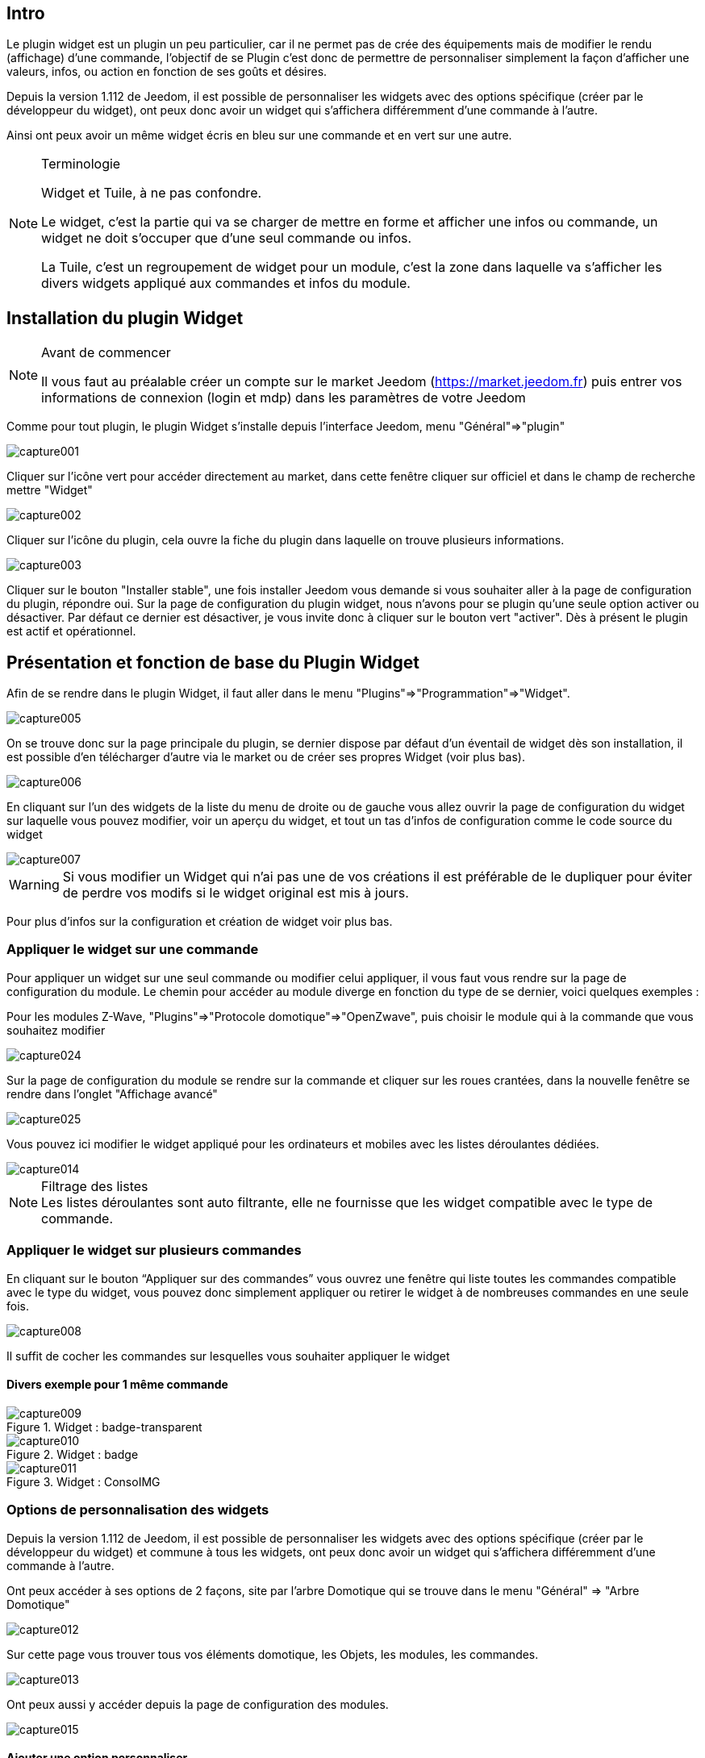 
:Author:    Skyline-ch
:Email:     <skyline-ch@play-4-fun.net>
:Date:      29.06.2015
:Revision:  1.195.0

== Intro
Le plugin widget est un plugin un peu particulier, car il ne permet pas de crée des équipements mais de modifier le rendu (affichage) d’une commande, l'objectif de se Plugin c'est donc de permettre de personnaliser simplement la façon d'afficher une valeurs, infos, ou action en fonction de ses goûts et désires.

Depuis la version 1.112 de Jeedom, il est possible de personnaliser les widgets avec des options spécifique (créer par le développeur du widget), ont peux donc avoir un widget qui s'affichera différemment d'une commande à l'autre.

Ainsi ont peux avoir un même widget écris en bleu sur une commande et en vert sur une autre.


.Terminologie
[NOTE]
===============================
Widget et Tuile, à ne pas confondre.

Le widget, c'est la partie qui va se charger de mettre en forme et afficher une infos ou commande, un widget ne doit s'occuper que d'une seul commande ou infos.

La Tuile, c'est un regroupement de widget pour un module, c'est la zone dans laquelle va s'afficher les divers widgets appliqué aux commandes et infos du module.
===============================




== Installation du plugin Widget
.Avant de commencer
[NOTE]
===============================
Il vous faut au préalable créer un compte sur le market Jeedom (https://market.jeedom.fr) puis entrer vos informations de connexion (login et mdp) dans les paramètres de votre Jeedom
===============================

Comme pour tout plugin, le plugin Widget s'installe depuis l'interface Jeedom, menu "Général"=>"plugin"

image::../images/capture001.png[]

Cliquer sur l'icône vert pour accéder directement au market, dans cette fenêtre cliquer sur officiel et dans le champ de recherche mettre "Widget"


image::../images/capture002.png[]


Cliquer sur l'icône du plugin, cela ouvre la fiche du plugin dans laquelle on trouve plusieurs informations.

image::../images/capture003.png[]


Cliquer sur le bouton "Installer stable", une fois installer Jeedom vous demande si vous souhaiter aller à la page de configuration du plugin, répondre oui.
Sur la page de configuration du plugin widget, nous n'avons pour se plugin qu'une seule option activer ou désactiver.
Par défaut ce dernier est désactiver, je vous invite donc à cliquer sur le bouton vert "activer".
Dès à présent le plugin est actif et opérationnel.




== Présentation et fonction de base du Plugin Widget
Afin de se rendre dans le plugin Widget, il faut aller dans le menu "Plugins"=>"Programmation"=>"Widget".

image::../images/capture005.png[]

On se trouve donc sur la page principale du plugin, se dernier dispose par défaut d'un éventail de widget dès son installation, il est possible d'en télécharger d'autre via le market ou de créer ses propres Widget (voir plus bas).

image::../images/capture006.png[]

En cliquant sur l'un des widgets de la liste du menu de droite ou de gauche vous allez ouvrir la page de configuration du widget sur laquelle vous pouvez modifier,  voir un aperçu du widget, et tout un tas d'infos de configuration comme le code source du widget

image::../images/capture007.png[]

WARNING: Si vous modifier un Widget qui n'ai pas une de vos créations il est préférable de le dupliquer pour éviter de perdre vos modifs si le widget original est mis à jours.

Pour plus d'infos sur la configuration et création de widget voir plus bas.

=== Appliquer le widget sur une commande

Pour appliquer un widget sur une seul commande ou modifier celui appliquer, il vous faut vous rendre sur la page de configuration du module.
Le chemin pour accéder au module diverge en fonction du type de se dernier, voici quelques exemples :

Pour les modules Z-Wave, "Plugins"=>"Protocole domotique"=>"OpenZwave", puis choisir le module qui à la commande que vous souhaitez modifier

image::../images/capture024.png[]

Sur la page de configuration du module se rendre sur la commande et cliquer sur les roues crantées, dans la nouvelle fenêtre se rendre dans l'onglet "Affichage avancé"

image::../images/capture025.png[]

Vous pouvez ici modifier le widget appliqué pour les ordinateurs et mobiles avec les listes déroulantes dédiées.

image::../images/capture014.png[]


.Filtrage des listes
NOTE: Les listes déroulantes sont auto filtrante, elle ne fournisse que les widget compatible avec le type de commande.

[[ancre-1]]
=== Appliquer le widget sur plusieurs commandes

En cliquant sur le bouton “Appliquer sur des commandes” vous ouvrez une fenêtre qui liste toutes les commandes compatible avec le type du widget, vous pouvez donc simplement appliquer ou retirer le widget à de nombreuses commandes en une seule fois.

image::../images/capture008.png[]

Il suffit de cocher les commandes sur lesquelles vous souhaiter appliquer le widget

==== Divers exemple pour 1 même commande
.Widget : badge-transparent
image::../images/capture009.png[]

.Widget : badge
image::../images/capture010.png[]

.Widget : ConsoIMG
image::../images/capture011.png[]



=== Options de personnalisation des widgets
Depuis la version 1.112 de Jeedom, il est possible de personnaliser les widgets avec des options spécifique (créer par le développeur du widget) et commune à tous les widgets, ont peux donc avoir un widget qui s'affichera différemment d'une commande à l'autre.

Ont peux accéder à ses options de 2 façons, site par l'arbre Domotique qui se trouve dans le menu "Général" => "Arbre Domotique"

image::../images/capture012.png[]

Sur cette page vous trouver tous vos éléments domotique, les Objets, les modules, les commandes.

image::../images/capture013.png[]


Ont peux aussi y accéder depuis la page de configuration des modules.

image::../images/capture015.png[]

==== Ajouter une option personnaliser
Dans l'onglet "Affichage avancé" on trouve 2 listes déroulantes qui permettent de changer pour la commande le widget utilisé sur un ordinateur et l'autre pour les Mobiles.
Il y a aussi d'autres option, pour afficher ou non les noms et stat, forcé le retour à la ligne avant/après le widget si il y a plusieurs commande dans un module (retours a la ligne dans la tuile).
Enfin la liste des paramètres optionnels Widget appliquer (la liste disponible se trouve sur le forum ou Wiki, un système de doc est à l’étude)

image::../images/capture014.png[]

.exemple de valeur pour afficher un compteur spécifique
image::../images/capture016.png[]

.exemple 2 de valeur pour afficher un autre compteur
image::../images/capture017.png[]


.Ajout d'option
NOTE: Pour ajouter une option il vous suffit de cliquer sur le bouton "ajouter", de renseigner le nom de l'option avec les bonnes minuscules et majuscules, ainsi que la valeur à attribuer à l'option.
Pour trouver les options consulter le forum ou/et le Wiki


=== Configuration avancé
Dans l'onglet "Configuration avancé" vous trouvez 4 thèmes d'option de configuration

image::../images/capture018.png[]

==== Calcul et arrondit
Cette partie contiens 2 options, la première "Formule de calcul" permet d'effectuer des corrections de valeur ou convention par le biais de calcule.
Pour récupérer la valeur de la commande, il faut utiliser un "TAG Jeedom", on utilise donc le Tag "\#value#".

La seconde, "Arrondi" permet de choisir le nombre de chiffre après la virgule souhaiter, 0 étais aucun, 1 un chiffre, ect....

.Sans les options Calcul et arrondit
image::../images/capture021.png[]

.Exemple de corection
image::../images/capture019.png[]

.Résultat après correction
image::../images/capture020.png[]

==== Action sur la valeur
Cette partie permet de réaliser des actions simples en fonction de la valeur de la commande.
Ont peux donc dans la liste déroulante choisir entre valeur "Egale à", "Supérieur à", "Inférieur à" et "Différent de".
L'option "plus de (min)" permet de temporiser l'action.
La ligne suivante, "Action à faire" donne 2 possibilités, soit le déclanchement d'une commande soit d'un scénario.

image::../images/capture022.png[]

==== Historique
La partie Historique permet de modifier le comportement de l'historisation de la valeur de la commande, ont peux donc ici l'activer ou la désactiver.
TIP: Plus il y a de commande historiser plus cela peur ralentir le système, il ne faut donc activer cette option que sur les commandes pour lesquelles vous avez une utilité d'avoir un historique.

Le mode de lissage, permet de définir comment Jeedom vas enregistrer les valeurs et les retranscrire, cela permet d’avoir des courbe plus fluide sur tout si le module envoie rarement les infos ou si il envoie souvent des valeurs très différente.

Ont peux aussi dans l'option qui suit activer une purge automatique de l'historique pour ne pas conserver plus de donnée que besoin.

image::../images/capture023.png[]


==== Autres
#Doc à venir#


=== Création / Modification de widget
Le plugin offre 2 possibilité pour la création de Widget, le mode facile qui permet de faire des widget basic facilement avec un assistent de création, et le mode avancer qui lui permet aussi la modification par la suite de tous les widgets.

.Editeur de widget en mode avancé
NOTE: Le mode avancé apporte une souplesse sans limite, toute fois il vous faut avoir quelques connaissance en langage de programmation basique telle que HTML et CSS pour la base et JavaScript pour pouvoir réaliser des choses un peux plus complexe.

==== Mode création facile
Pour réaliser un widget avec l'assistant, il vous suffit de vous rendre dans le plugin : menu "Plugins"=>"Programmation"=>"Widget".
A partir de cette page, cliquer sur le bouton "Mode création facile" en haut à gauche

image::../images/capture026.png[]

Sur la nouvelle page, vous pouvez dans la partie de droite, visualiser les icônes de base Jeedom, les images que vous avez importé et les packs importer.
Sur la partie de gauche, en premier un bouton pour importer des packs ou image, puis 3 boutons pour la création de widget.

image::../images/capture027.png[]

.Les 3 types de widget en mode facile
* Widget On/Off => Destiner au commandes bouton pour les on/off 
* Widget Simple Etat => Destiner pour les commandes qui ont un retour d'état
* Widget Numérique => Destiner pour les commandes qui envoie une valeur numérique (exemple : Température, luminosité ... ect)

===== Exemple avec la création d'un widget d'état
NOTE: Cet exemple reste applicable pour les 2 autres types de création

Cliquer sur le bouton "Widget Simple Etat", ont arrive sur la page de configuration assistée, il faut donner un nom au widget (nom unique), le type d'interfaces, si le widget est destiner au PC (Dashboard) ou mobile, puis la bibliothèque à utiliser (Jeedom, Image perso ou packs).

image::../images/capture028.png[]

Puis il vous faut choisir l'icône pour l'Etat 0 et 1, ainsi que la taille de l'icône (valeur en "EM" = % de la taille d'origine de la police du navigateur, 1 = 100%), une fois choisie, en dessous de la zone de configuration, le code source apparait

WARNING: Ne pas modifier ses informations si vous ne savez pas ce que vous faites.

Il ne reste plus qu'à valider pour finaliser la création du widget, vous serez automatiquement rediriger sur la page de configuration avancé qui vous permet d'appliquer le widget à plusieurs commande (voir le chapitre <<ancre-1, Appliquer le widget sur plusieurs commandes>>)

==== Création / modification en mode avancé
En mode avancé, il faut avoir des connaissances en langage de programmation "HTML", "CSS" et "JavaScript" pour pouvoir modifier correctement un widget.

NOTE: Il existe plusieurs sites en FR sur le web pour apprendre ses langages, je vous conseille OpenClassRoom qui explique tout depuis le début.

Pour accéder au mode avancé, il vous suffit de vous rendre dans le plugin widget, de choisir le widget a modifier ou de cliquer sur le bouton "Ajouter un widget"

===== Création d'un widget
Depuis la page principale du plugin, cliqué sur "Ajouter un Widget", Jeedom vous demande quelques infos sur le future widget.

image::../images/capture029.png[]

- Le nom doit être un nom unique, vérifié donc que ce nom n'existe pas déjà
- Version, correspond au type d'appareil pour le quelle il est destiner (PC ou Mobile)
- Type, correspond au type de commande qui utilisera le widget, Aucun, info ou action
- Sous-type, donne une précision au type choisi précédemment.

Ont peux modifier le nom, type et sous-type par la suite, toute fois cela peut avoir des incidences si le widget est déjà appliquer à une ou plusieurs commande, il vaut donc mieux l'éviter.

====== Le type Info
Le type "info" est utilisé pour des commandes qui renvoient  une valeur, par exemple, un état de module, une valeur numérique (température, luminosité, humidité ....ect), un texte ou toute autre information.

.Il existe 3 sous-types pour le type info.
* Numérique : pour les nombres
* Binaire : pour les états on/off (0/1)
* Autre : pour tous les autres types d'infos comme les textes

====== Le type action
Le type "action" est utilisé pour des commandes qui vont avoir une action dans Jeedom ou sur un équipement externe.

.Il existe 4 sous-types pour le type action.
* Défaut : utiliser pour créer des boutons d'action
* Curseur : utiliser pour créer des curseurs permettent de modifier des valeurs numériques
* Message : Utiliser pour créer une zone de saisie de texte avec bouton d'envoie
* Couleur : utiliser pour créer un bouton de choix de couleur

Une fois paramétrer cliquer sur "Ajouter", Jeedom vous redirige sur la page principale de la configuration/modification du Widget, à partir de là le widget est créer dans Jeedom mais ne contiens pour le moment pas de code pour l'affichage de la commande.

image::../images/capture030.png[]


===== Modification d'un widget
Une fois sur la page principal de config d'un widget, c'est la partie Code source que les modifications de l'apparence s'applique.

WARNING: Pour modifier ses infos il faut avoir quelques base en programmation HTML, CSS et JavaScript, les modifications peuvent avoir un impact importent sur l'affichage du widget et sur l'affichage d'autre widget voir bloquer l'affichage de 1 voir tous les widgets.

La base (squelette) d'un widget se fait en HTML, cela permet de structurer l'affichage et retrouver plus simplement les informations.
Dans Jeedom pour les widgets, le premier bout de code à créer c'est une "div" qui fera office de conteneur principal pour tout le code de notre Widget.
Dans cette "div", ont peux y trouver jusqu'à 3 sous parties distinctes :
* La partie HTML qui va afficher les informations
* La partie CSS qui vas rendre plus jolis en mettent en forme la parte HTML (Partie Facultative)
* La partie JavaScript qui permet de travailler sur divers action, calcule et animation

====== Code HTML
Plus tôt que de long discourt, voici un exemple de code de base pour un widget

.Structure HTML de base
[source,html]
----
<div>
	<center>
		<span></span>
	</center>
	
	<style>
	
	</style>
	
	<script>
   
	</script>
</div>
----
La structure de base qui schématise les différents emplacements dans notre widget est maintenant créer mais pour autant ont as rien qui ne s'affiche, c'est normal.
.explication du code
div:: conteneur multi fonction relativement polyvalent avec retour à la ligne après lui
center:: balise que centre sont contenu
span:: conteneur multi fonction relativement polyvalent sans retour à la ligne après lui
style:: Conteneur pour le code CSS qui sera appliquer de façon général (attention sont contenu peux affecter tous les éléments de la page)
script:: balise qui vas contenir du JavaScript

En l'état, il est difficile de faire quoi que ce soit avec ce bout de code, c'est pourquoi ont vas ajouter quelques options (appeler Attribut en langage HTML) dans nos balises.

.Ajout des Attribut de base
[source,html]
----
<div id="Doc-#id#" class="cmd tooltips cmd-widget #history#" title="" data-type="info" data-subtype="numeric" data-cmd_id="#id#" >
	
	<center>
		<span></span>
	</center>
	
	<style>	
	
	</style>
	
	<script> 
	
	</script>
</div>
----
Dans notre "div" principal ont à ajouter plusieurs Attribut :
.explication du code
id:: L'attribut "id" permet de rendre un élément unique sur la page afin de le retrouver et cibler plus facilement, il est impératif que ça valeur soie unique sur la page, pour cela je vous conseille d'utiliser un mot qui représente notre élément, dans notre exemple la div représente l'ensemble de notre widget donc ont peux utiliser le nom de notre widget ou une abréviation (ici j'ai choisi Doc-), puis afin de garantir que l'id soie unique, ont vas y mettre un tag "\#id#" (pour plus d'info sur les tag Jeedom voir plus bas).

class:: Les class contrairement au id ne sont pas unique, elle servent à appliquer un style défini dans la partie style (la balise) ont peux ainsi reproduire simplement et facilement une même mise en forme que l'on crée une fois et réutilise par mot clé (class), ici on ajoute plusieurs class définie et disponible de base dans Jeedom (voir plus bas les class Jeedom).

data-type:: cette attribut permet de stock le type de commande sur laquelle le widget vas être appliquer, il faut donc que ça valeur correspond au paramètre type en dessus de la zone de code.

data-subtype:: cette attribut permet de stock le sous-type de commande sur laquelle le widget vas être appliquer, il faut donc que ça valeur correspond au paramètre sous-type en dessus de la zone de code.

data-cmd_id:: Cette Attribut prend comme valeur le Tag \#id#, il est utilisé par Jeedom pour la mise à jours du la Dashboard.

A partir de là ont as une base qui correspond au standard Jeedom, c'est le code minimaliste qu'il faut pour avoir un widget qui respecte la charte/règle Jeedom

IMPORTANT: Ne pas oublier de modifier l'attribut data-type et data-subtype si vous modifier ses valeur dans la config du widget.

====== Code CSS
Cette partie qui vient s'ajouter entre les 2 balises "style", permet de déclarer des règles de mise en forme.
Cette partie est facultative car ont peux ajouter les mises en forme directement dans l'attribut style d'une balise ou à l'aide de JavaScript.
L'utilisation de cette partie est donc une question de préférence pou bien séparer le HTML et le CSS

WARNING: Tout code déclarer dans des balise style, s'applique à toute la page, il faut donc bien faire attention au sélecteur CSS que vous choisissez d'utiliser pour ne pas altérer les autres widget.

Afin de ne pas impacter d'autre widget involontairement par le code CSS que vous allez y mettre je vous conseille d'utiliser le sélecteur id qui cible votre widget afin de ne pas impacter les autres widget.

Exemple, si le texte que je mettrais dans la balise "Span" je veux le mettre en rouge, ont aurais tendance a écrire :

.Code mis dans la balise Style
[source,CSS]
----
span{
	color: red;
}
----

Mais cela aurais pour effet de changer la couleur du texte de tous les span de la page.
Donc pour éviter cela ajouter un sélecteur id qui vise votre widget pour délimiter son action

.Code mis dans la balise Style et délimité
[source,CSS]
----
#Doc-#id# span{
	color: red;
}
----
En ajoutent \#Doc-#id# devant le sélecteur span, ont délimite la modification à l'intérieur de notre widget.

====== Code JavaScript
Le JavaScript se met entre les balises "Script", on utilise le JavaScript pour faire des calculs, convertir des données, animer le widget, mettre en forme le widget, réaliser des actions sur le widget en fonction d'événement.
En plus du JavaScript de base, Jeedom intègre par défaut plusieurs Framework qui permette de simplifier le code JavaScript ont peux donc utiliser sans les initialiser :

* Jquery
* Jquery UI
* Bootstrap

WARNING: En cas d'erreur dans le code JS, cela peut bloquer tous les codes JS qui pourrait suivre que ce soit dans le widget ou d'autre widget, il faut donc être prudent lors des modifications.



==== Les Tag Jeedom
Dans Jeedom vous rencontrerez souvent les TAG qui sont des noms entourer de "#", le principe de fonctionnement de ses tag est simple, Jeedom vas les remplaceras par la valeur qui correspond au tag.
Les Tags sont des sortes de Variable (boite) dans les quelles sont stocker des valeurs dont on ne connais pas leurs valeurs au moment où l'on écrit le code, c'est un peu comme si ont fessais un texte avec des blanc pour y mettre plus tard des mots qui donnerais un sens varier au texte en fonction de ses dernies.

Tous les tags ne sont pas disponibles avec tous les types de commande, voici donc la liste et leur détail :

.Tag Commun au type action et info
* \#id# => ID de la commande créé par Jeedom à la création de la commande (valeur numérique unique).
* \#logicalId# => ID logique de la commande (peut être vide).
* \#name# => Nom de la commande.
* \#minValue# => Valeur minimum que peut prendre la commande.
* \#maxValue# => Valeur maximum que peut prendre la commande.

.Tag pour le type action
* \#valueName# => Nom de la commande info liée, si la commande action est liée à une commande info.
* \#lastValue# => Dernière valeur de la commande (peut être vide).

.Tag pour le type info
* \#name_display# => Nom de la commande avec retour à la ligne et vide si le nom de la commande ne doit pas être affiché
+
----
A utiliser comme du texte ou en JS
----

* \#unite# => Unité de la commande
+
----
A utiliser comme du texte ou en JS
----

* \#collectDate# => Retourne la date et heure de la dernière mise à jours du widget au format "yyyy-mm-dd hh:mn:ss"
+
----
A utiliser comme du texte, en JS, ou dans l'attribut titre
----

* \#state# => Valeur de la commande 
+
----
A utiliser comme du texte ou en JS
----

* \#displayHistory# => Permet de prendre en compte l'option "Afficher les statistiques sur les widgets" dans le menu "Général"=>"Administration"=>"Configuration" onglet "Configuration des commandes", si l'option est sur oui, le tag retournera un vide sinon 'display : none;'
+
----
A utiliser dans l'attribut "style" d'une balise html à afficher si l'historisation est activer dans la config Jeedom  
----

* \#averageHistoryValue# => Valeur moyenne sur les x dernières heures de la commande
+
----
A utiliser comme du texte ou en JS
----

* \#minHistoryValue# => Minimum sur les x dernières heures de la commande
+
----
A utiliser comme du texte ou en JS
----

* \#maxHistoryValue# => Maximum sur les x dernières heures de la commande
+
----
A utiliser comme du texte ou en JS
----

* \#tendance# => Permet si l'historique de la valeur est activé de retourner les class : 'fa fa-minus', 'fa fa-arrow-up' ou 'fa fa-arrow-down' (icone trait, flèche bas, flèche haut), lier à la tendance de la valeur
+
----
A utiliser dans l'attribut "class" d'une balise "i"
----

* \#history# => Permet si l'historique de la valeur est activé de retourner les class : 'history cursor' (Voir les class CSS Jeedom), si non il sera remplacer par un vide. Le tag permet donc d'afficher ou non le graphique d'hisorique sur la dashboard.
+
----
A utiliser dans l'attribut "class" de la div principale 
----

==== Les class CSS Jeedom 

cmd:: doit impérativement être ajouter à l'attribut "class" de la div principale, cette class permet la mise à jours du widget, sans cette class le widget ne se met a jours que par actualisation de la page.

cmd-widget:: cette class est recommandé car elle permet ajouter quelques paramètre CSS par defaut au widget pour un bon comportement.

cursor:: Permet de modifier le pointeur en main.

history:: Cette class permet de modifier le pointeur en main et au clique d'afficher l'historique de la valeur du widget.

tooltips:: ??



////

Le principe pour le code du widget est relativement simple ça marche par remplacement de “tag” lors de la génération du widget, voici la liste des “tags” :


- Info
* \#id# => ID de la commande
* \#logicalId# => ID logique de la commande (peut être vide)
* \#name# => Nom de la commande
* \#name_display# => Nom de la commande avec retour à la ligne et vide si le nom de la commande ne doit pas être affiché
* \#unite# => Unité de la commande
* \#collectDate# => Date exacte ou de la valeur de la commande
* \#state# => Valeur de la commande 
** Si la commande est binaire l'état peut être "green" ou "red"
* \#displayHistory# => Si la commande est historisée alors la valeur est de '' sinon 'display : none;'
* \#averageHistoryValue# => Valeur moyenne sur les x dernières heures de la commande
* \#minHistoryValue# => Minimum sur les x dernières heures de la commande
* \#maxHistoryValue# => Maximum sur les x dernières heures de la commande
* \#tendance# => Tendance soit 'fa fa-minus', 'fa fa-arrow-up' ou 'fa fa-arrow-down'
* \#minValue# => Valeur minimum que peut prendre la commande
* \#maxValue# => Valeur maximum que peut prendre la commande
* \#history# => si la commande est historisée historize vaudra : 'history cursor' et le widget 'jeedom.cmd.info.history.default' sera ajouté (pour permettre d'afficher l'historique)

- Action
* \#id# => ID de la commande
* \#logicalId# => ID logique de la commande (peut être vide)
* \#name# => Nom de la commande
* \#valueName# => Nom de la commande info, si la commande action est liée à une commande info
* \#lastValue# => Dernière valeur de la commande (peut être vide)
* \#minValue# => Valeur minimum que peut prendre la commande
* \#maxValue# => Valeur maximum que peut prendre la commande
* Pour que l'action soit exécutée il faut appeler la fonction : jeedom.cmd.execute(ID,options) avec
** ID => ID de la commande
** options => objet contenant les options de la commande

** Exemple pour une commande de type slider :
    jeedom.cmd.execute({id :'#id#', value : {slider : 30}})

** Exemple pour une commande de type color :
     jeedom.cmd.execute({id :'#id#', { color: '#000000'}})

Voilà ce plugin permet de modifier facilement le rendu des commandes pour pouvoir configurer son tableau de bord exactement comme on le souhaite.
////
